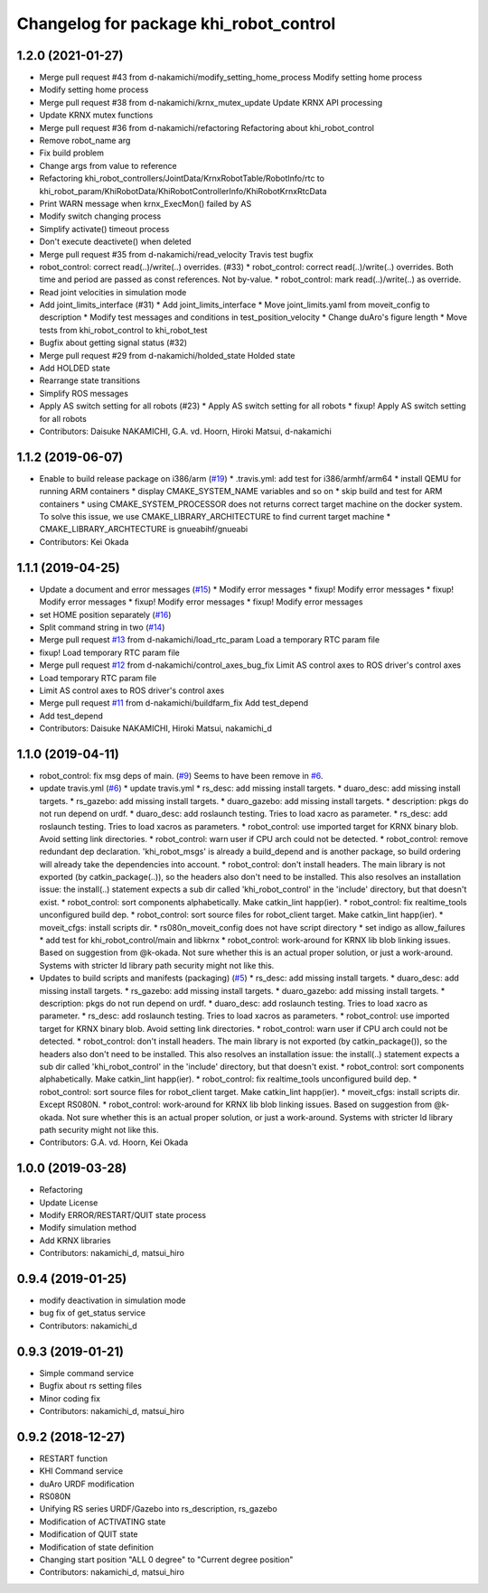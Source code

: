 ^^^^^^^^^^^^^^^^^^^^^^^^^^^^^^^^^^^^^^^
Changelog for package khi_robot_control
^^^^^^^^^^^^^^^^^^^^^^^^^^^^^^^^^^^^^^^

1.2.0 (2021-01-27)
------------------
* Merge pull request #43 from d-nakamichi/modify_setting_home_process
  Modify setting home process
* Modify setting home process
* Merge pull request #38 from d-nakamichi/krnx_mutex_update
  Update KRNX API processing
* Update KRNX mutex functions
* Merge pull request #36 from d-nakamichi/refactoring
  Refactoring about khi_robot_control
* Remove robot_name arg
* Fix build problem
* Change args from value to reference
* Refactoring khi_robot_controllers/JointData/KrnxRobotTable/RobotInfo/rtc to khi_robot_param/KhiRobotData/KhiRobotControllerInfo/KhiRobotKrnxRtcData
* Print WARN message when krnx_ExecMon() failed by AS
* Modify switch changing process
* Simplify activate() timeout process
* Don't execute deactivete() when deleted
* Merge pull request #35 from d-nakamichi/read_velocity
  Travis test bugfix
* robot_control: correct read(..)/write(..) overrides. (#33)
  * robot_control: correct read(..)/write(..) overrides.
  Both time and period are passed as const references. Not by-value.
  * robot_control: mark read(..)/write(..) as override.
* Read joint velocities in simulation mode
* Add joint_limits_interface (#31)
  * Add joint_limits_interface
  * Move joint_limits.yaml from moveit_config to description
  * Modify test messages and conditions in test_position_velocity
  * Change duAro's figure length
  * Move tests from khi_robot_control to khi_robot_test
* Bugfix about getting signal status (#32)
* Merge pull request #29 from d-nakamichi/holded_state
  Holded state
* Add HOLDED state
* Rearrange state transitions
* Simplify ROS messages
* Apply AS switch setting for all robots (#23)
  * Apply AS switch setting for all robots
  * fixup! Apply AS switch setting for all robots
* Contributors: Daisuke NAKAMICHI, G.A. vd. Hoorn, Hiroki Matsui, d-nakamichi

1.1.2 (2019-06-07)
------------------
* Enable to build release package on i386/arm (`#19 <https://github.com/Kawasaki-Robotics/khi_robot/issues/19>`_)
  * .travis.yml: add test for i386/armhf/arm64
  * install QEMU for running ARM containers
  * display CMAKE_SYSTEM_NAME variables and so on
  * skip build and test for ARM containers
  * using CMAKE_SYSTEM_PROCESSOR does not returns correct target machine on the docker system. To solve this issue, we use CMAKE_LIBRARY_ARCHITECTURE to find current target machine
  * CMAKE_LIBRARY_ARCHTECTURE is gnueabihf/gnueabi
* Contributors: Kei Okada

1.1.1 (2019-04-25)
------------------
* Update a document and error messages (`#15 <https://github.com/Kawasaki-Robotics/khi_robot/issues/15>`_)
  * Modify error messages
  * fixup! Modify error messages
  * fixup! Modify error messages
  * fixup! Modify error messages
  * fixup! Modify error messages
* set HOME position separately (`#16 <https://github.com/Kawasaki-Robotics/khi_robot/issues/16>`_)
* Split command string in two (`#14 <https://github.com/Kawasaki-Robotics/khi_robot/issues/14>`_)
* Merge pull request `#13 <https://github.com/Kawasaki-Robotics/khi_robot/issues/13>`_ from d-nakamichi/load_rtc_param
  Load a temporary RTC param file
* fixup! Load temporary RTC param file
* Merge pull request `#12 <https://github.com/Kawasaki-Robotics/khi_robot/issues/12>`_ from d-nakamichi/control_axes_bug_fix
  Limit AS control axes to ROS driver's control axes
* Load temporary RTC param file
* Limit AS control axes to ROS driver's control axes
* Merge pull request `#11 <https://github.com/Kawasaki-Robotics/khi_robot/issues/11>`_ from d-nakamichi/buildfarm_fix
  Add test_depend
* Add test_depend
* Contributors: Daisuke NAKAMICHI, Hiroki Matsui, nakamichi_d

1.1.0 (2019-04-11)
------------------
* robot_control: fix msg deps of main. (`#9 <https://github.com/Kawasaki-Robotics/khi_robot/issues/9>`_)
  Seems to have been remove in `#6 <https://github.com/Kawasaki-Robotics/khi_robot/issues/6>`_.
* update travis.yml (`#6 <https://github.com/Kawasaki-Robotics/khi_robot/issues/6>`_)
  * update travis.yml
  * rs_desc: add missing install targets.
  * duaro_desc: add missing install targets.
  * rs_gazebo: add missing install targets.
  * duaro_gazebo: add missing install targets.
  * description: pkgs do not run depend on urdf.
  * duaro_desc: add roslaunch testing.
  Tries to load xacro as parameter.
  * rs_desc: add roslaunch testing.
  Tries to load xacros as parameters.
  * robot_control: use imported target for KRNX binary blob.
  Avoid setting link directories.
  * robot_control: warn user if CPU arch could not be detected.
  * robot_control: remove redundant dep declaration.
  'khi_robot_msgs' is already a build_depend and is another package, so build ordering will already take the dependencies into account.
  * robot_control: don't install headers.
  The main library is not exported (by catkin_package(..)), so the headers also don't need to be installed.
  This also resolves an installation issue: the install(..) statement expects a sub dir called 'khi_robot_control' in the 'include' directory, but that doesn't exist.
  * robot_control: sort components alphabetically.
  Make catkin_lint happ(ier).
  * robot_control: fix realtime_tools unconfigured build dep.
  * robot_control: sort source files for robot_client target.
  Make catkin_lint happ(ier).
  * moveit_cfgs: install scripts dir.
  * rs080n_moveit_config does not have script directory
  * set indigo as allow_failures
  * add test for khi_robot_control/main and libkrnx
  * robot_control: work-around for KRNX lib blob linking issues.
  Based on suggestion from @k-okada.
  Not sure whether this is an actual proper solution, or just a work-around.
  Systems with stricter ld library path security might not like this.
* Updates to build scripts and manifests (packaging) (`#5 <https://github.com/Kawasaki-Robotics/khi_robot/issues/5>`_)
  * rs_desc: add missing install targets.
  * duaro_desc: add missing install targets.
  * rs_gazebo: add missing install targets.
  * duaro_gazebo: add missing install targets.
  * description: pkgs do not run depend on urdf.
  * duaro_desc: add roslaunch testing.
  Tries to load xacro as parameter.
  * rs_desc: add roslaunch testing.
  Tries to load xacros as parameters.
  * robot_control: use imported target for KRNX binary blob.
  Avoid setting link directories.
  * robot_control: warn user if CPU arch could not be detected.
  * robot_control: don't install headers.
  The main library is not exported (by catkin_package()), so the headers also don't need to be installed.
  This also resolves an installation issue: the install(..) statement expects a sub dir called 'khi_robot_control' in the 'include' directory, but that doesn't exist.
  * robot_control: sort components alphabetically.
  Make catkin_lint happ(ier).
  * robot_control: fix realtime_tools unconfigured build dep.
  * robot_control: sort source files for robot_client target.
  Make catkin_lint happ(ier).
  * moveit_cfgs: install scripts dir.
  Except RS080N.
  * robot_control: work-around for KRNX lib blob linking issues.
  Based on suggestion from @k-okada.
  Not sure whether this is an actual proper solution, or just a work-around.
  Systems with stricter ld library path security might not like this.
* Contributors: G.A. vd. Hoorn, Kei Okada

1.0.0 (2019-03-28)
------------------
* Refactoring
* Update License
* Modify ERROR/RESTART/QUIT state process
* Modify simulation method
* Add KRNX libraries
* Contributors: nakamichi_d, matsui_hiro

0.9.4 (2019-01-25)
------------------
* modify deactivation in simulation mode
* bug fix of get_status service
* Contributors: nakamichi_d

0.9.3 (2019-01-21)
------------------
* Simple command service
* Bugfix about rs setting files
* Minor coding fix
* Contributors: nakamichi_d, matsui_hiro

0.9.2 (2018-12-27)
------------------
* RESTART function
* KHI Command service
* duAro URDF modification
* RS080N
* Unifying RS series URDF/Gazebo into rs_description, rs_gazebo
* Modification of ACTIVATING state
* Modification of QUIT state
* Modification of state definition
* Changing start position "ALL 0 degree" to "Current degree position"
* Contributors: nakamichi_d, matsui_hiro
